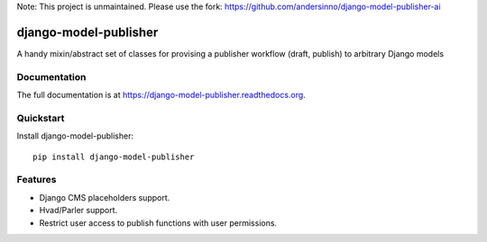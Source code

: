 
Note: This project is unmaintained. Please use the fork: https://github.com/andersinno/django-model-publisher-ai


=============================
django-model-publisher
=============================

A handy mixin/abstract set of classes for provising a publisher workflow (draft, publish) to arbitrary Django models

.. image:: https://img.shields.io/pypi/v/django-model-publisher.svg
    :target: https://pypi.python.org/pypi/django-model-publisher

.. image:: https://img.shields.io/pypi/dm/django-model-publisher.svg
    :target: https://pypi.python.org/pypi/django-model-publisher

.. image:: https://img.shields.io/travis/jp74/django-model-publisher.svg
    :target: https://travis-ci.org/jp74/django-model-publisher

.. image:: https://coveralls.io/repos/jp74/django-model-publisher/badge.svg?branch=master
    :target: https://coveralls.io/r/jp74/django-model-publisher?branch=master

Documentation
-------------

The full documentation is at https://django-model-publisher.readthedocs.org.

Quickstart
----------

Install django-model-publisher::

    pip install django-model-publisher


Features
--------

- Django CMS placeholders support.
- Hvad/Parler support.
- Restrict user access to publish functions with user permissions.
